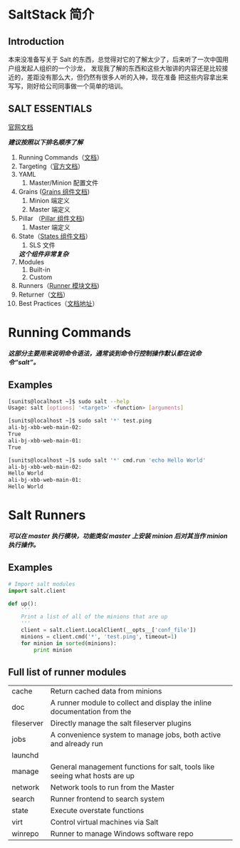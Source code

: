 * SaltStack 简介
** Introduction
   本来没准备写关于 Salt 的东西，总觉得对它的了解太少了，后来听了一次中国用户组发起人组织的一个沙龙，
   发现我了解的东西和这些大咖讲的内容还是比较接近的，差距没有那么大，但仍然有很多人听的入神，现在准备
   把这些内容拿出来写写，刚好给公司同事做一个简单的培训。
** SALT ESSENTIALS
   [[https://docs.saltstack.com/en/latest/][官网文档]]

   /*建议按照以下排名顺序了解*/
   1. Running Commands（[[https://docs.saltstack.com/en/latest/topics/execution/remote_execution.html][文档]]）
   2. Targeting（[[https://docs.saltstack.com/en/latest/topics/targeting/][官方文档]]）
   3. YAML
      1) Master/Minion 配置文件
   4. Grains ([[https://docs.saltstack.com/en/latest/topics/grains/][Grains 组件文档]])
      1) Minion 端定义
      2) Master 端定义
   5. Pillar （[[https://docs.saltstack.com/en/latest/topics/pillar/][Pillar 组件文档]])
      1) Master 端定义
   6. State（[[https://docs.saltstack.com/en/latest/ref/states/][States 组件文档]]）
      1) SLS 文件
	 /*这个组件非常复杂*/
   7. Modules
      1) Built-in
      2) Custom
   8. Runners（[[http://salt-zh.readthedocs.io/en/latest/ref/runners/][Runner 模块文档]])
   9. Returner（[[https://docs.saltstack.com/en/latest/ref/returners/][文档]]）
   10. Best Practices（[[https://docs.saltstack.com/en/latest/topics/best_practices.html][文档地址]]）

* Running Commands
  /*这部分主要用来说明命令语法，通常谈到命令行控制操作默认都在说命令“salt”。*/
** Examples
   #+BEGIN_SRC sh
     [sunits@localhost ~]$ sudo salt --help
     Usage: salt [options] '<target>' <function> [arguments]

     [sunits@localhost ~]$ sudo salt '*' test.ping
     ali-bj-xbb-web-main-02:
	 True
     ali-bj-xbb-web-main-01:
	 True

     [sunits@localhost ~]$ sudo salt '*' cmd.run 'echo Hello World'
     ali-bj-xbb-web-main-02:
	 Hello World
     ali-bj-xbb-web-main-01:
	 Hello World
   #+END_SRC


* Salt Runners
   /*可以在 master 执行模块，功能类似 master 上安装 minion 后对其当作 minion 执行操作。*/
** Examples
    # salt-run xxx.up
    #+BEGIN_SRC python
      # Import salt modules
      import salt.client

      def up():
	      '''
	      Print a list of all of the minions that are up
	      '''
	      client = salt.client.LocalClient(__opts__['conf_file'])
	      minions = client.cmd('*', 'test.ping', timeout=1)
	      for minion in sorted(minions):
		      print minion
    #+END_SRC
** Full list of runner modules
   | cache      | Return cached data from minions                                            |
   | doc        | A runner module to collect and display the inline documentation from the   |
   | fileserver | Directly manage the salt fileserver plugins                                |
   | jobs       | A convenience system to manage jobs, both active and already run           |
   | launchd    |                                                                            |
   | manage     | General management functions for salt, tools like seeing what hosts are up |
   | network    | Network tools to run from the Master                                       |
   | search     | Runner frontend to search system                                           |
   | state      | Execute overstate functions                                                |
   | virt       | Control virtual machines via Salt                                          |
   | winrepo    | Runner to manage Windows software repo                                     |
